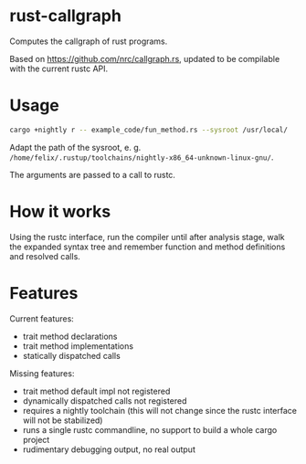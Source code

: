 * rust-callgraph

Computes the callgraph of rust programs.

Based on [[https://github.com/nrc/callgraph.rs]], updated to be compilable with the current rustc API.

* Usage
#+BEGIN_SRC sh
cargo +nightly r -- example_code/fun_method.rs --sysroot /usr/local/
#+END_SRC

Adapt the path of the sysroot, e. g. ~/home/felix/.rustup/toolchains/nightly-x86_64-unknown-linux-gnu/~.

The arguments are passed to a call to rustc.

* How it works

Using the rustc interface, run the compiler until after analysis stage, walk the expanded syntax tree and remember function and method definitions and resolved calls.

* Features
Current features:
- trait method declarations
- trait method implementations
- statically dispatched calls

Missing features:
- trait method default impl not registered
- dynamically dispatched calls not registered
- requires a nightly toolchain (this will not change since the rustc interface will not be stabilized)
- runs a single rustc commandline, no support to build a whole cargo project
- rudimentary debugging output, no real output



